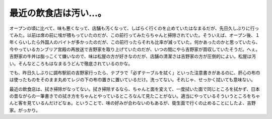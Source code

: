 最近の飲食店は汚い…。
======================

オープンの頃に比べて、味も悪くなって、店舗も汚くなって、しばらく行くのを止めていたはなまるだが、先日久しぶりに行ってみた。以前は席の前に埃が積もっていたのだが、この前行ってみたらちゃんと掃除されていた。そういえば、オープン後、１年くらいしたら外国人のバイトが多かったのだが、この前行ったらそれも比率が減っていた。何かあったのかと思っていたら、今やっているカンブリア宮殿の再放送で吉野家を取り上げていたのだが、いつの間にやら吉野家が買収していたそうだ。へぇ。吉野家の牛丼は脂っこくて嫌いなので、味は松屋の方が好きなのだが、店舗の清潔さは吉野家の方が圧倒的によい。松屋は汚い。そんなところもはなまるうどんで徹底されているのかな。

でも、昨日久しぶりに調布駅前の吉野家行ったら、テプラで「必ずテーブルを拭く」といった注意書きがあるのに、肝心の布巾は使ったものをそのまま丸めてレジの下の布巾置きに置いているだけ。洗ってない。それじゃ、せっかく拭いても意味ない。

最近の飲食店は、拭き掃除がなってない。拭き掃除するなら、ちゃんと面を変えて、一度拭いた面で同じところを拭かず、日本の昔ながらの一筆書きでの拭き方をちゃんとやっているところなんて見たことがない。適当にやっているそういうところをちゃんと客を見ているんだけどなぁ。ということで、味の好みが合わないのもあるが、衛生面で行くの止めることにしたよ、吉野家。がっかり。






.. author:: default
.. categories:: nonsense
.. comments::
